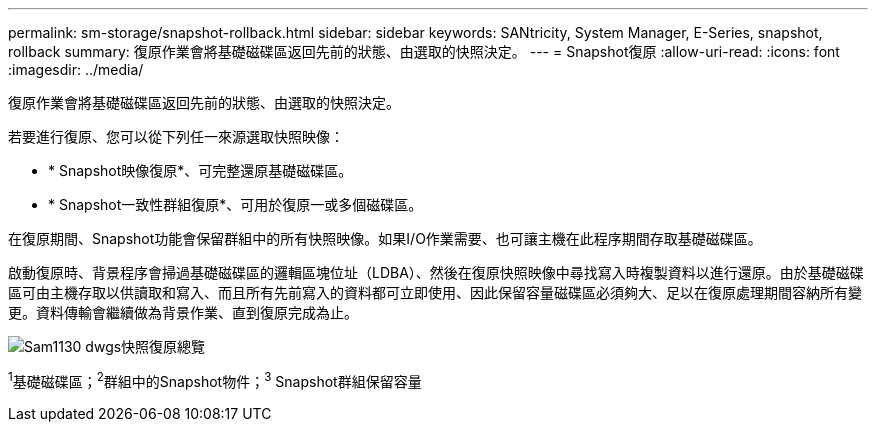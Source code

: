 ---
permalink: sm-storage/snapshot-rollback.html 
sidebar: sidebar 
keywords: SANtricity, System Manager, E-Series, snapshot, rollback 
summary: 復原作業會將基礎磁碟區返回先前的狀態、由選取的快照決定。 
---
= Snapshot復原
:allow-uri-read: 
:icons: font
:imagesdir: ../media/


[role="lead"]
復原作業會將基礎磁碟區返回先前的狀態、由選取的快照決定。

若要進行復原、您可以從下列任一來源選取快照映像：

* * Snapshot映像復原*、可完整還原基礎磁碟區。
* * Snapshot一致性群組復原*、可用於復原一或多個磁碟區。


在復原期間、Snapshot功能會保留群組中的所有快照映像。如果I/O作業需要、也可讓主機在此程序期間存取基礎磁碟區。

啟動復原時、背景程序會掃過基礎磁碟區的邏輯區塊位址（LDBA）、然後在復原快照映像中尋找寫入時複製資料以進行還原。由於基礎磁碟區可由主機存取以供讀取和寫入、而且所有先前寫入的資料都可立即使用、因此保留容量磁碟區必須夠大、足以在復原處理期間容納所有變更。資料傳輸會繼續做為背景作業、直到復原完成為止。

image::../media/sam1130-dwg-snapshots-rollback-overview.gif[Sam1130 dwgs快照復原總覽]

^1^基礎磁碟區；^2^群組中的Snapshot物件；^3^ Snapshot群組保留容量
